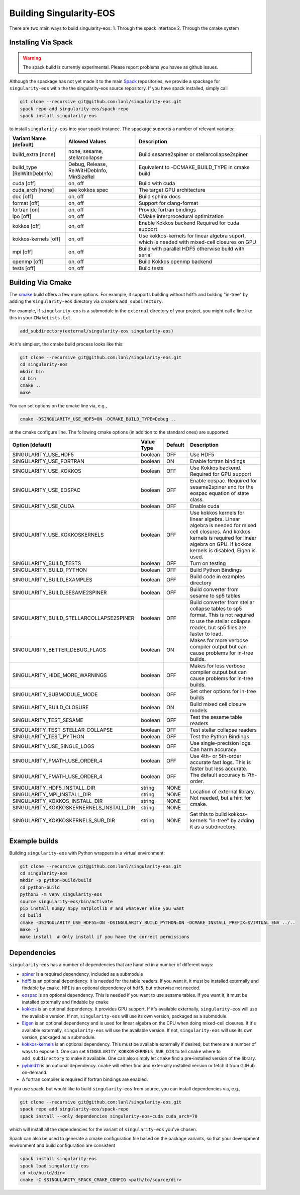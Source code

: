 .. _building:

Building Singularity-EOS
=========================

There are two main ways to build singularity-eos:
1. Through the spack interface
2. Through the cmake system

Installing Via Spack
--------------------

.. warning::
  The spack build is currently experimental. 
  Please report problems you havee as github issues.

Although the spackage has not yet made it to the main `Spack`_
repositories, we provide a spackage for ``singularity-eos`` witin the
the singularity-eos source repository. If you have spack installed,
simply call

.. _Spack: https://spack.io/

.. code-block:: bash

   git clone --recursive git@github.com:lanl/singularity-eos.git
   spack repo add singularity-eos/spack-repo
   spack install singularity-eos

to install ``singularity-eos`` into your spack instance. The spackage
supports a number of relevant variants:

+-----------------------------+-----------------+-----------------------------+
| Variant Name [default]      | Allowed Values  | Description                 |
+=============================+=================+=============================+
| build_extra [none]          | none, sesame,   | Build sesame2spiner         |
|                             | stellarcollapse | or stellarcollapse2spiner   |
+-----------------------------+-----------------+-----------------------------+
| build_type [RelWithDebInfo] | Debug, Release, | Equivalent to               |
|                             | RelWitHDebInfo, | -DCMAKE_BUILD_TYPE          |
|                             | MinSizeRel      | in cmake build              |
+-----------------------------+-----------------+-----------------------------+
| cuda [off]                  | on, off         | Build with cuda             |
+-----------------------------+-----------------+-----------------------------+
| cuda_arch [none]            | see kokkos spec | The target GPU architecture |
+-----------------------------+-----------------+-----------------------------+
| doc [off]                   | on, off         | Build sphinx docs           |
+-----------------------------+-----------------+-----------------------------+
| format [off]                | on, off         | Support for clang-format    |
+-----------------------------+-----------------+-----------------------------+
| fortran [on]                | on, off         | Provide fortran bindings    |
+-----------------------------+-----------------+-----------------------------+
| ipo [off]                   | on, off         | CMake interprocedural       |
|                             |                 | optimization                |
+-----------------------------+-----------------+-----------------------------+
| kokkos [off]                | on, off         | Enable Kokkos backend       |
|                             |                 | Required for cuda support   |
+-----------------------------+-----------------+-----------------------------+
| kokkos-kernels [off]        | on, off         | Use kokkos-kernels for      |
|                             |                 | linear algebra suport,      |
|                             |                 | which is needed with        |
|                             |                 | mixed-cell closures on GPU  |
+-----------------------------+-----------------+-----------------------------+
| mpi [off]                   | on, off         | Build with parallel HDF5    |
|                             |                 | otherwise build with serial |
+-----------------------------+-----------------+-----------------------------+
| openmp [off]                | on, off         | Build Kokkos openmp backend |
+-----------------------------+-----------------+-----------------------------+
| tests [off]                 | on, off         | Build tests                 |
+-----------------------------+-----------------+-----------------------------+

Building Via Cmake
--------------------

The `cmake`_ build offers a few more options. For example, it
supports building without ``hdf5`` and bulding "in-tree" by adding the
``singularity-eos`` directory via cmake's ``add_subdirectory``.

.. _cmake: https://cmake.org/

For example, if ``singularity-eos`` is a submodule in the ``external``
directory of your project, you might call a line like this in your
``CMakeLists.txt``.

.. code-block:: cmake

   add_subdirectory(external/singularity-eos singularity-eos)

At it's simplest, the cmake build process looks like this:

.. code-block:: bash

   git clone --recursive git@github.com:lanl/singularity-eos.git
   cd singularity-eos
   mkdir bin
   cd bin
   cmake ..
   make

You can set options on the cmake line via, e.g.,

.. code-block:: bash

   cmake -DSINGULARITY_USE_HDF5=ON -DCMAKE_BUILD_TYPE=Debug ..

at the cmake configure line. The following cmake options (in addition
to the standard ones) are supported:

+------------------------------------------+------------+---------+-----------------------------------------------+
| Option [default]                         | Value Type | Default | Description                                   |
+==========================================+============+=========+===============================================+
| SINGULARITY_USE_HDF5                     | boolean    | OFF     | Use HDF5                                      |
+------------------------------------------+------------+---------+-----------------------------------------------+
| SINGULARITY_USE_FORTRAN                  | boolean    | ON      | Enable fortran bindings                       |
+------------------------------------------+------------+---------+-----------------------------------------------+
| SINGULARITY_USE_KOKKOS                   | boolean    | OFF     | Use Kokkos backend. Required for GPU support  |
+------------------------------------------+------------+---------+-----------------------------------------------+
| SINGULARITY_USE_EOSPAC                   | boolean    | OFF     | Enable eospac. Required for sesame2spiner and |
|                                          |            |         | for the eospac equation of state class.       |
+------------------------------------------+------------+---------+-----------------------------------------------+
| SINGULARITY_USE_CUDA                     | boolean    | OFF     | Enable cuda                                   |
+------------------------------------------+------------+---------+-----------------------------------------------+
| SINGULARITY_USE_KOKKOSKERNELS            | boolean    | OFF     | Use kokkos kernels for linear algebra.        |
|                                          |            |         | Linear algebra is needed for mixed cell       |
|                                          |            |         | closures. And kokkos kernels is required for  |
|                                          |            |         | linear algebra on GPU. If kokkos kernels is   |
|                                          |            |         | disabled, Eigen is used.                      |
+------------------------------------------+------------+---------+-----------------------------------------------+
| SINGULARITY_BUILD_TESTS                  | boolean    | OFF     | Turn on testing                               |
+------------------------------------------+------------+---------+-----------------------------------------------+
| SINGULARITY_BUILD_PYTHON                 | boolean    | OFF     | Build Python Bindings                         |
+------------------------------------------+------------+---------+-----------------------------------------------+
| SINGULARITY_BUILD_EXAMPLES               | boolean    | OFF     | Build code in examples directory              |
+------------------------------------------+------------+---------+-----------------------------------------------+
| SINGULARITY_BUILD_SESAME2SPINER          | boolean    | OFF     | Build converter from sesame to sp5 tables     |
+------------------------------------------+------------+---------+-----------------------------------------------+
| SINGULARITY_BUILD_STELLARCOLLAPSE2SPINER | boolean    | OFF     | Build converter from stellar collapse         |
|                                          |            |         | tables to sp5 format.                         |
|                                          |            |         | This is not required to use the               |
|                                          |            |         | stellar collapse reader, but sp5 files are    |
|                                          |            |         | faster to load.                               |
+------------------------------------------+------------+---------+-----------------------------------------------+
| SINGULARITY_BETTER_DEBUG_FLAGS           | boolean    | ON      | Makes for more verbose compiler output        |
|                                          |            |         | but can cause problems for in-tree builds.    |
+------------------------------------------+------------+---------+-----------------------------------------------+
| SINGULARITY_HIDE_MORE_WARNINGS           | boolean    | OFF     | Makes for less verbose compiler output        |
|                                          |            |         | but can cause problems for in-tree builds.    |
+------------------------------------------+------------+---------+-----------------------------------------------+
| SINGULARITY_SUBMODULE_MODE               | boolean    | OFF     | Set other options for in-tree builds          |
+------------------------------------------+------------+---------+-----------------------------------------------+
| SINGULARITY_BUILD_CLOSURE                | boolean    | ON      | Build mixed cell closure models               |
+------------------------------------------+------------+---------+-----------------------------------------------+
| SINGULARITY_TEST_SESAME                  | boolean    | OFF     | Test the sesame table readers                 |
+------------------------------------------+------------+---------+-----------------------------------------------+
| SINGULARITY_TEST_STELLAR_COLLAPSE        | boolean    | OFF     | Test stellar collapse readers                 |
+------------------------------------------+------------+---------+-----------------------------------------------+
| SINGULARITY_TEST_PYTHON                  | boolean    | OFF     | Test the Python Bindings                      |
+------------------------------------------+------------+---------+-----------------------------------------------+
| SINGULARITY_USE_SINGLE_LOGS              | boolean    | OFF     | Use single-precision logs. Can harm accuracy. |
+------------------------------------------+------------+---------+-----------------------------------------------+
| SINGULARITY_FMATH_USE_ORDER_4            | boolean    | OFF     | Use 4th- or 5th-order accurate fast logs.     |
+------------------------------------------+------------+---------+ This is faster but less accurate.             |
| SINGULARITY_FMATH_USE_ORDER_4            | boolean    | OFF     | The default accuracy is 7th-order.            |
+------------------------------------------+------------+---------+-----------------------------------------------+
| SINGULARITY_HDF5_INSTALL_DIR             | string     | NONE    | Location of external library.                 |
|                                          |            |         | Not needed, but a hint for cmake.             |
+------------------------------------------+------------+---------+                                               |
| SINGULARITY_MPI_INSTALL_DIR              | string     | NONE    |                                               |
+------------------------------------------+------------+---------+                                               |
| SINGULARITY_KOKKOS_INSTALL_DIR           | string     | NONE    |                                               |
+------------------------------------------+------------+---------+                                               |
| SINGULARITY_KOKKOSKERNERNELS_INSTALL_DIR | string     | NONE    |                                               |
+------------------------------------------+------------+---------+-----------------------------------------------+
| SINGULARITY_KOKKOSKERNELS_SUB_DIR        | string     | NONE    | Set this to build kokkos-kernels "in-tree"    |
|                                          |            |         | by adding it as a subdirectory.               |
+------------------------------------------+------------+---------+-----------------------------------------------+

Example builds
--------------

Building ``singularity-eos`` with Python wrappers in a virtual environment:

.. code-block:: bash

   git clone --recursive git@github.com:lanl/singularity-eos.git
   cd singularity-eos
   mkdir -p python-build/build
   cd python-build
   python3 -m venv singularity-eos
   source singularity-eos/bin/activate
   pip install numpy h5py matplotlib # and whatever else you want
   cd build
   cmake -DSINGULARITY_USE_HDF55=ON -DSINGULARITY_BUILD_PYTHON=ON -DCMAKE_INSTALL_PREFIX=$VIRTUAL_ENV ../..
   make -j
   make install  # Only install if you have the correct permissions


Dependencies
------------

``singularity-eos`` has a number of dependencies that are handled in a
number of different ways:

* `spiner`_ is a required dependency, included as a submodule
* `hdf5`_ is an optional dependency. It is needed for the table
  readers. If you want it, it must be installed externally and
  findable by ``cmake``. ``MPI`` is an optional dependency of
  ``hdf5``, but otherwise not needed.
* `eospac`_ is an optional dependency. This is needed if you want to
  use sesame tables. If you want it, it must be installed externally
  and findable by ``cmake``
* `kokkos`_ is an optional dependency. It provides GPU support. If it's
  available externally, ``singularity-eos`` will use the available
  version. If not, ``singularity-eos`` will use its own version,
  packaged as a submodule.
* `Eigen`_ is an optional dependency and is used for linear algebra on
  the CPU when doing mixed-cell closures. If it's available
  externally, ``singularity-eos`` will use the available version. If
  not, ``singularity-eos`` will use its own version, packaged as a
  submodule.
* `kokkos-kernels`_ is an optional dependency. This must be available
  externally if desired, but there are a number of ways to expose
  it. One can set ``SINGULARITY_KOKKOSKERNELS_SUB_DIR`` to tell
  ``cmake`` where to ``add_subdirectory`` to make it available. One
  can also simply let ``cmake`` find a pre-installed version of the
  library.
* `pybind11`_ is an optional dependency. ``cmake`` will either find
  and externally installed version or fetch it from GitHub on-demand.
* A fortran compiler is required if fortran bindings are enabled.

.. _spiner: https://github.com/lanl/spiner

.. _hdf5: https://www.hdfgroup.org/solutions/hdf5/

.. _eospac: https://laws.lanl.gov/projects/data/eos/eospacReleases.php

.. _kokkos: https://github.com/kokkos/kokkos

.. _Eigen: https://eigen.tuxfamily.org/index.php?title=Main_Page

.. _kokkos-kernels: https://github.com/kokkos/kokkos-kernels/

.. _pybind11: https://github.com/pybind/pybind11

If you use spack, but would like to build ``singularity-eos`` from
source, you can install dependencies via, e.g.,

.. code-block:: bash

   git clone --recursive git@github.com:lanl/singularity-eos.git
   spack repo add singularity-eos/spack-repo
   spack install --only dependencies singularity-eos+cuda cuda_arch=70

which will install all the dependencies for the variant of ``singularity-eos`` you've chosen.

Spack can also be used to generate a cmake configuration file based on the 
package variants, so that your development environment and build configuration
are consistent

.. code-block:: bash

   spack install singularity-eos
   spack load singularity-eos
   cd <to/build/dir>
   cmake -C $SINGULARITY_SPACK_CMAKE_CONFIG <path/to/source/dir>


